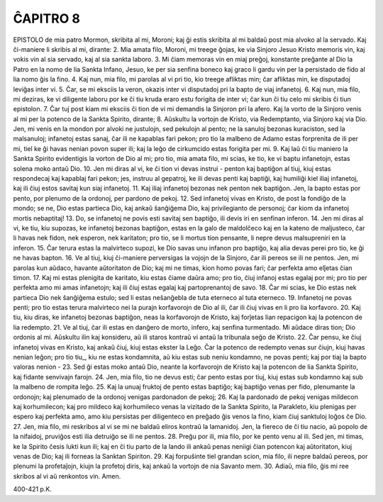 ĈAPITRO 8
---------

EPISTOLO de mia patro Mormon, skribita al mi, Moroni; kaj ĝi estis skribita al mi baldaŭ post mia alvoko al la servado. Kaj ĉi-maniere li skribis al mi, dirante:
2. Mia amata filo, Moroni, mi treege ĝojas, ke via Sinjoro Jesuo Kristo memoris vin, kaj vokis vin al sia servado, kaj al sia sankta laboro.
3. Mi ĉiam memoras vin en miaj preĝoj, konstante preĝante al Dio la Patro en la nomo de lia Sankta Infano, Jesuo, ke per sia senfina boneco kaj graco li gardu vin per la persistado de fido al lia nomo ĝis la fino.
4. Kaj nun, mia filo, mi parolas al vi pri tio, kio treege afliktas min; ĉar afliktas min, ke disputadoj leviĝas inter vi.
5. Ĉar, se mi eksciis la veron, okazis inter vi disputadoj pri la bapto de viaj infanetoj.
6. Kaj nun, mia filo, mi deziras, ke vi diligente laboru por ke ĉi tiu kruda eraro estu forigita de inter vi; ĉar kun ĉi tiu celo mi skribis ĉi tiun epistolon.
7. Ĉar tuj post kiam mi eksciis ĉi tion de vi mi demandis la Sinjoron pri la afero. Kaj la vorto de la Sinjoro venis al mi per la potenco de la Sankta Spirito, dirante;
8. Aŭskultu la vortojn de Kristo, via Redemptanto, via Sinjoro kaj via Dio. Jen, mi venis en la mondon por alvoki ne justulojn, sed pekulojn al pento; ne la sanuloj bezonas kuraciston, sed la malsanuloj; infanetoj estas sanaj, ĉar ili ne kapablas fari pekon; pro tio la malbeno de Adamo estas forprenita de ili per mi, tiel ke ĝi havas nenian povon super ili; kaj la leĝo de cirkumcido estas forigita per mi.
9. Kaj laŭ ĉi tiu maniero la Sankta Spirito evidentigis la vorton de Dio al mi; pro tio, mia amata filo, mi scias, ke tio, ke vi baptu infanetojn, estas solena moko antaŭ Dio.
10. Jen mi diras al vi, ke ĉi tion vi devas instrui - penton kaj baptiĝon al tiuj, kiuj estas respondecaj kaj kapablaj fari pekon; jes, instruu al gepatroj, ke ili devas penti kaj baptiĝi, kaj humiliĝi kiel iliaj infanetoj, kaj ili ĉiuj estos savitaj kun siaj infanetoj.
11. Kaj iliaj infanetoj bezonas nek penton nek baptiĝon. Jen, la bapto estas por pento, por plenumo de la ordonoj, per pardono de pekoj.
12. Sed infanetoj vivas en Kristo, de post la fondiĝo de la mondo; se ne, Dio estas partieca Dio, kaj ankaŭ ŝanĝiĝema Dio, kaj privilegianto de personoj; ĉar kiom da infanetoj mortis nebaptitaj!
13. Do, se infanetoj ne povis esti savitaj sen baptiĝo, ili devis iri en senfinan inferon.
14. Jen mi diras al vi, ke tiu, kiu supozas, ke infanetoj bezonas baptiĝon, estas en la galo de maldolĉeco kaj en la kateno de maljusteco, ĉar li havas nek fidon, nek esperon, nek karitaton; pro tio, se li mortus tion pensante, li nepre devus malsupreniri en la inferon.
15. Ĉar terura estas la malvirteco supozi, ke Dio savas unu infanon pro baptiĝo, kaj alia devas perei pro tio, ke ĝi ne havas bapton.
16. Ve al tiuj, kiuj ĉi-maniere perversigas la vojojn de la Sinjoro, ĉar ili pereos se ili ne pentos. Jen, mi parolas kun aŭdaco, havante aŭtoritaton de Dio; kaj mi ne timas, kion homo povas fari; ĉar perfekta amo elĵetas ĉian timon.
17. Kaj mi estas plenigita de karitato, kiu estas ĉiame daŭra amo; pro tio, ĉiuj infanoj estas egalaj por mi; pro tio per perfekta amo mi amas infanetojn; kaj ili ĉiuj estas egalaj kaj partoprenantoj de savo.
18. Ĉar mi scias, ke Dio estas nek partieca Dio nek ŝanĝiĝema estulo; sed li estas neŝanĝebla de tuta eterneco al tuta eterneco.
19. Infanetoj ne povas penti; pro tio estas terura malvirteco nei la purajn korfavorojn de Dio al ili, ĉar ili ĉiuj vivas en li pro lia korfavoro.
20. Kaj tiu, kiu diras, ke infanetoj bezonas baptiĝon, neas la korfavorojn de Kristo, kaj forĵetas lian repacigon kaj la potencon de lia redempto.
21. Ve al tiuj, ĉar ili estas en danĝero de morto, infero, kaj senfina turmentado. Mi aŭdace diras tion; Dio ordonis al mi. Aŭskultu ilin kaj konsideru, aŭ ili staros kontraŭ vi antaŭ la tribunala seĝo de Kristo.
22. Ĉar pensu, ke ĉiuj infanetoj vivas en Kristo, kaj ankaŭ ĉiuj, kiuj estas ekster la Leĝo. Ĉar la potenco de redempto venas sur ĉiujn, kiuj havas nenian leĝon; pro tio tiu_, kiu ne estas kondamnita, aŭ kiu estas sub neniu kondamno, ne povas penti; kaj por tiaj la bapto valoras nenion -
23. Sed ĝi estas moko antaŭ Dio, neante la korfavorojn de Kristo kaj la potencon de lia Sankta Spirito, kaj fidante senvivajn farojn.
24. Jen, mia filo, tio ne devus esti; ĉar pento estas por tiuj, kiuj estas sub kondamno kaj sub la malbeno de rompita leĝo.
25. Kaj la unuaj fruktoj de pento estas baptiĝo; kaj baptiĝo venas per fido, plenumante la ordonojn; kaj plenumado de la ordonoj venigas pardonadon de pekoj;
26. Kaj la pardonado de pekoj venigas mildecon kaj korhumilecon; kaj pro mildeco kaj korhumileco venas la vizitado de la Sankta Spirito, la Parakleto, kiu plenigas per espero kaj perfekta amo, amo kiu persistas per diligenteco en preĝado ĝis venos la fino, kiam ĉiuj sanktuloj loĝos ĉe Dio.
27. Jen, mia filo, mi reskribos al vi se mi ne baldaŭ eliros kontraŭ la lamanidoj. Jen, la fiereco de ĉi tiu nacio, aŭ popolo de la nifaidoj, pruviĝos esti ilia detruiĝo se ili ne pentos.
28. Preĝu por ili, mia filo, por ke pento venu al ili. Sed jen, mi timas, ke la Spirito ĉesis lukti kun ili; kaj en ĉi tiu parto de la lando ili ankaŭ penas neniigi ĉian potencon kaj aŭtoritaton, kiuj venas de Dio; kaj ili forneas la Sanktan Spiriton.
29. Kaj forpuŝinte tiel grandan scion, mia filo, ili nepre baldaŭ pereos, por plenumi la profetaĵojn, kiujn la profetoj diris, kaj ankaŭ la vortojn de nia Savanto mem.
30. Adiaŭ, mia filo, ĝis mi ree skribos al vi aŭ renkontos vin. Amen.

400-421 p.K.
